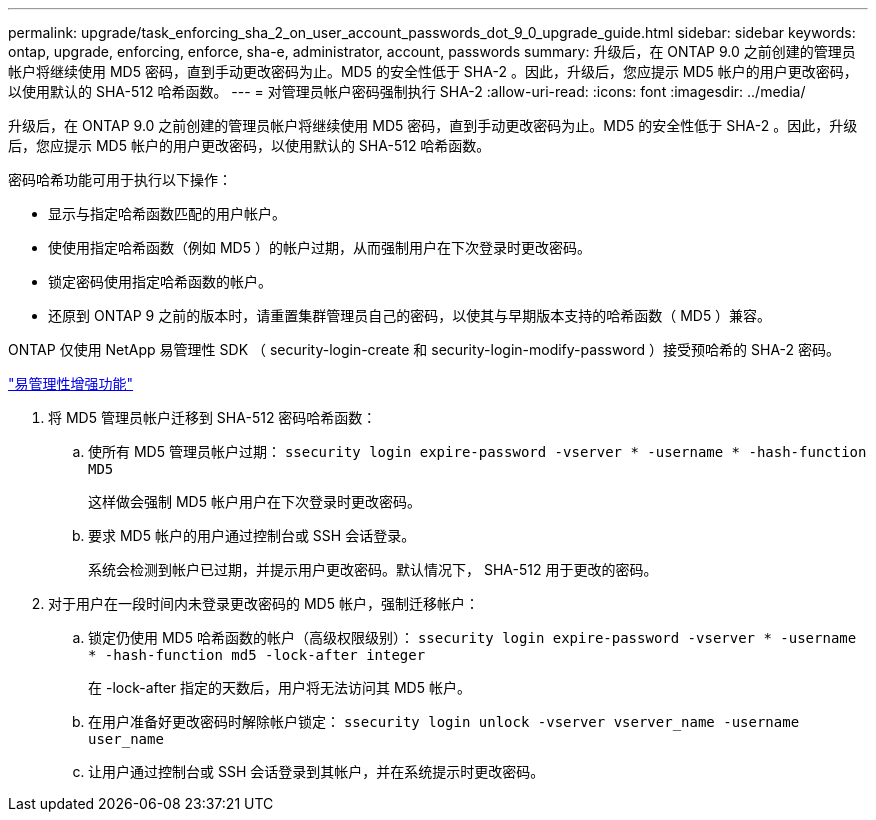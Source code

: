 ---
permalink: upgrade/task_enforcing_sha_2_on_user_account_passwords_dot_9_0_upgrade_guide.html 
sidebar: sidebar 
keywords: ontap, upgrade, enforcing, enforce, sha-e, administrator, account, passwords 
summary: 升级后，在 ONTAP 9.0 之前创建的管理员帐户将继续使用 MD5 密码，直到手动更改密码为止。MD5 的安全性低于 SHA-2 。因此，升级后，您应提示 MD5 帐户的用户更改密码，以使用默认的 SHA-512 哈希函数。 
---
= 对管理员帐户密码强制执行 SHA-2
:allow-uri-read: 
:icons: font
:imagesdir: ../media/


[role="lead"]
升级后，在 ONTAP 9.0 之前创建的管理员帐户将继续使用 MD5 密码，直到手动更改密码为止。MD5 的安全性低于 SHA-2 。因此，升级后，您应提示 MD5 帐户的用户更改密码，以使用默认的 SHA-512 哈希函数。

密码哈希功能可用于执行以下操作：

* 显示与指定哈希函数匹配的用户帐户。
* 使使用指定哈希函数（例如 MD5 ）的帐户过期，从而强制用户在下次登录时更改密码。
* 锁定密码使用指定哈希函数的帐户。
* 还原到 ONTAP 9 之前的版本时，请重置集群管理员自己的密码，以使其与早期版本支持的哈希函数（ MD5 ）兼容。


ONTAP 仅使用 NetApp 易管理性 SDK （ security-login-create 和 security-login-modify-password ）接受预哈希的 SHA-2 密码。

https://library.netapp.com/ecmdocs/ECMLP2492508/html/GUID-8162DC06-C922-4D03-A8F7-0BA76F6939CB.html["易管理性增强功能"]

. 将 MD5 管理员帐户迁移到 SHA-512 密码哈希函数：
+
.. 使所有 MD5 管理员帐户过期： `ssecurity login expire-password -vserver * -username * -hash-function MD5`
+
这样做会强制 MD5 帐户用户在下次登录时更改密码。

.. 要求 MD5 帐户的用户通过控制台或 SSH 会话登录。
+
系统会检测到帐户已过期，并提示用户更改密码。默认情况下， SHA-512 用于更改的密码。



. 对于用户在一段时间内未登录更改密码的 MD5 帐户，强制迁移帐户：
+
.. 锁定仍使用 MD5 哈希函数的帐户（高级权限级别）： `ssecurity login expire-password -vserver * -username * -hash-function md5 -lock-after integer`
+
在 -lock-after 指定的天数后，用户将无法访问其 MD5 帐户。

.. 在用户准备好更改密码时解除帐户锁定： `ssecurity login unlock -vserver vserver_name -username user_name`
.. 让用户通过控制台或 SSH 会话登录到其帐户，并在系统提示时更改密码。



